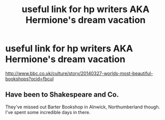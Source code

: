 #+TITLE: useful link for hp writers AKA Hermione's dream vacation

* useful link for hp writers AKA Hermione's dream vacation
:PROPERTIES:
:Author: 944tim
:Score: 4
:DateUnix: 1468430366.0
:DateShort: 2016-Jul-13
:FlairText: Misc
:END:
[[http://www.bbc.co.uk/culture/story/20140327-worlds-most-beautiful-bookshops?ocid=fbcul]]


** Have been to Shakespeare and Co.

They've missed out Barter Bookshop in Alnwick, Northumberland though. I've spent some incredible days in there.
:PROPERTIES:
:Author: FloreatCastellum
:Score: 1
:DateUnix: 1468434867.0
:DateShort: 2016-Jul-13
:END:
